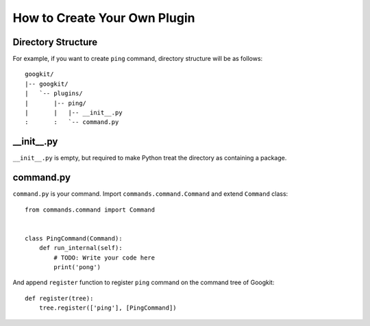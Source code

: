 How to Create Your Own Plugin
=============================


Directory Structure
-------------------
For example, if you want to create ``ping`` command, directory structure
will be as follows::

  googkit/
  |-- googkit/
  |   `-- plugins/
  |       |-- ping/
  |       |   |-- __init__.py
  :       :   `-- command.py


__init__.py
-----------
``__init__.py`` is empty, but required to make Python treat the directory
as containing a package.


command.py
----------
``command.py`` is your command.
Import ``commands.command.Command`` and extend ``Command`` class::

  from commands.command import Command
  
  
  class PingCommand(Command):
      def run_internal(self):
          # TODO: Write your code here
          print('pong')

And append ``register`` function to register ``ping`` command on
the command tree of Googkit::

  def register(tree):
      tree.register(['ping'], [PingCommand])
